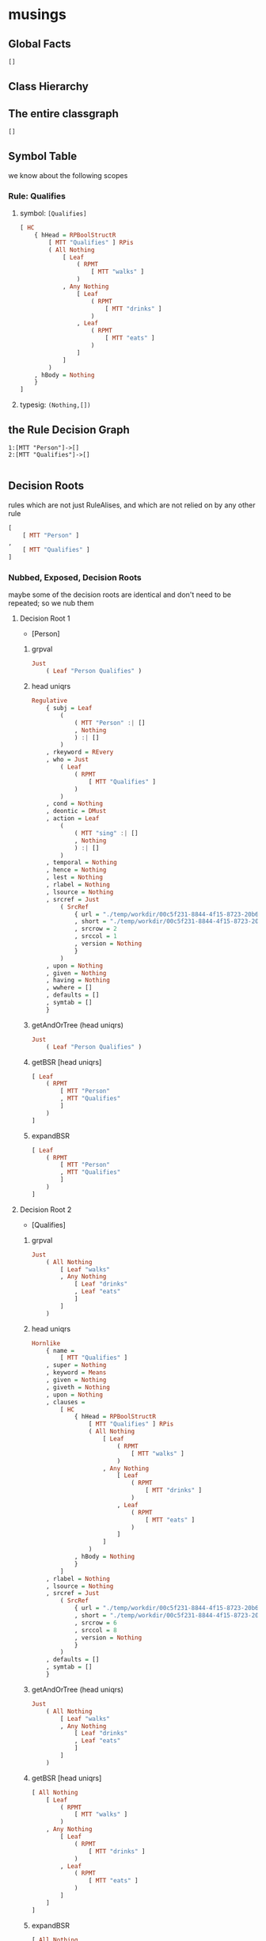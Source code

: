 * musings

** Global Facts

#+begin_src haskell
[]
#+end_src

** Class Hierarchy



** The entire classgraph

#+begin_src haskell
[]
#+end_src

** Symbol Table

we know about the following scopes

*** Rule: Qualifies

**** symbol: ~[Qualifies]~

#+begin_src haskell
[ HC
    { hHead = RPBoolStructR
        [ MTT "Qualifies" ] RPis
        ( All Nothing
            [ Leaf
                ( RPMT
                    [ MTT "walks" ]
                )
            , Any Nothing
                [ Leaf
                    ( RPMT
                        [ MTT "drinks" ]
                    )
                , Leaf
                    ( RPMT
                        [ MTT "eats" ]
                    )
                ]
            ]
        )
    , hBody = Nothing
    }
]
#+end_src

**** typesig: ~(Nothing,[])~

** the Rule Decision Graph

#+begin_example
1:[MTT "Person"]->[]
2:[MTT "Qualifies"]->[]

#+end_example

** Decision Roots

rules which are not just RuleAlises, and which are not relied on by any other rule

#+begin_src haskell
[
    [ MTT "Person" ]
,
    [ MTT "Qualifies" ]
]
#+end_src

*** Nubbed, Exposed, Decision Roots

maybe some of the decision roots are identical and don't need to be repeated; so we nub them

**** Decision Root 1

- [Person]

***** grpval

#+begin_src haskell
Just
    ( Leaf "Person Qualifies" )
#+end_src

***** head uniqrs

#+begin_src haskell
Regulative
    { subj = Leaf
        (
            ( MTT "Person" :| []
            , Nothing
            ) :| []
        )
    , rkeyword = REvery
    , who = Just
        ( Leaf
            ( RPMT
                [ MTT "Qualifies" ]
            )
        )
    , cond = Nothing
    , deontic = DMust
    , action = Leaf
        (
            ( MTT "sing" :| []
            , Nothing
            ) :| []
        )
    , temporal = Nothing
    , hence = Nothing
    , lest = Nothing
    , rlabel = Nothing
    , lsource = Nothing
    , srcref = Just
        ( SrcRef
            { url = "./temp/workdir/00c5f231-8844-4f15-8723-20b6f5bd0aa3/1Wgt73WV8vU9Ap4xTLLPZMvNKz1Q_SV_v7YeXYtaX7nY/1411370405/20230606T064958.639896Z.csv"
            , short = "./temp/workdir/00c5f231-8844-4f15-8723-20b6f5bd0aa3/1Wgt73WV8vU9Ap4xTLLPZMvNKz1Q_SV_v7YeXYtaX7nY/1411370405/20230606T064958.639896Z.csv"
            , srcrow = 2
            , srccol = 1
            , version = Nothing
            }
        )
    , upon = Nothing
    , given = Nothing
    , having = Nothing
    , wwhere = []
    , defaults = []
    , symtab = []
    }
#+end_src

***** getAndOrTree (head uniqrs)

#+begin_src haskell
Just
    ( Leaf "Person Qualifies" )
#+end_src

***** getBSR [head uniqrs]

#+begin_src haskell
[ Leaf
    ( RPMT
        [ MTT "Person"
        , MTT "Qualifies"
        ]
    )
]
#+end_src

***** expandBSR

#+begin_src haskell
[ Leaf
    ( RPMT
        [ MTT "Person"
        , MTT "Qualifies"
        ]
    )
]
#+end_src



**** Decision Root 2

- [Qualifies]

***** grpval

#+begin_src haskell
Just
    ( All Nothing
        [ Leaf "walks"
        , Any Nothing
            [ Leaf "drinks"
            , Leaf "eats"
            ]
        ]
    )
#+end_src

***** head uniqrs

#+begin_src haskell
Hornlike
    { name =
        [ MTT "Qualifies" ]
    , super = Nothing
    , keyword = Means
    , given = Nothing
    , giveth = Nothing
    , upon = Nothing
    , clauses =
        [ HC
            { hHead = RPBoolStructR
                [ MTT "Qualifies" ] RPis
                ( All Nothing
                    [ Leaf
                        ( RPMT
                            [ MTT "walks" ]
                        )
                    , Any Nothing
                        [ Leaf
                            ( RPMT
                                [ MTT "drinks" ]
                            )
                        , Leaf
                            ( RPMT
                                [ MTT "eats" ]
                            )
                        ]
                    ]
                )
            , hBody = Nothing
            }
        ]
    , rlabel = Nothing
    , lsource = Nothing
    , srcref = Just
        ( SrcRef
            { url = "./temp/workdir/00c5f231-8844-4f15-8723-20b6f5bd0aa3/1Wgt73WV8vU9Ap4xTLLPZMvNKz1Q_SV_v7YeXYtaX7nY/1411370405/20230606T064958.639896Z.csv"
            , short = "./temp/workdir/00c5f231-8844-4f15-8723-20b6f5bd0aa3/1Wgt73WV8vU9Ap4xTLLPZMvNKz1Q_SV_v7YeXYtaX7nY/1411370405/20230606T064958.639896Z.csv"
            , srcrow = 6
            , srccol = 8
            , version = Nothing
            }
        )
    , defaults = []
    , symtab = []
    }
#+end_src

***** getAndOrTree (head uniqrs)

#+begin_src haskell
Just
    ( All Nothing
        [ Leaf "walks"
        , Any Nothing
            [ Leaf "drinks"
            , Leaf "eats"
            ]
        ]
    )
#+end_src

***** getBSR [head uniqrs]

#+begin_src haskell
[ All Nothing
    [ Leaf
        ( RPMT
            [ MTT "walks" ]
        )
    , Any Nothing
        [ Leaf
            ( RPMT
                [ MTT "drinks" ]
            )
        , Leaf
            ( RPMT
                [ MTT "eats" ]
            )
        ]
    ]
]
#+end_src

***** expandBSR

#+begin_src haskell
[ All Nothing
    [ Leaf
        ( RPMT
            [ MTT "walks" ]
        )
    , Any Nothing
        [ Leaf
            ( RPMT
                [ MTT "drinks" ]
            )
        , Leaf
            ( RPMT
                [ MTT "eats" ]
            )
        ]
    ]
]
#+end_src

****** uniq rules

#+begin_src haskell
Hornlike
    { name =
        [ MTT "Qualifies" ]
    , super = Nothing
    , keyword = Means
    , given = Nothing
    , giveth = Nothing
    , upon = Nothing
    , clauses =
        [ HC
            { hHead = RPBoolStructR
                [ MTT "Qualifies" ] RPis
                ( All Nothing
                    [ Leaf
                        ( RPMT
                            [ MTT "walks" ]
                        )
                    , Any Nothing
                        [ Leaf
                            ( RPMT
                                [ MTT "drinks" ]
                            )
                        , Leaf
                            ( RPMT
                                [ MTT "eats" ]
                            )
                        ]
                    ]
                )
            , hBody = Nothing
            }
        ]
    , rlabel = Nothing
    , lsource = Nothing
    , srcref = Just
        ( SrcRef
            { url = "./temp/workdir/00c5f231-8844-4f15-8723-20b6f5bd0aa3/1Wgt73WV8vU9Ap4xTLLPZMvNKz1Q_SV_v7YeXYtaX7nY/1411370405/20230606T064958.639896Z.csv"
            , short = "./temp/workdir/00c5f231-8844-4f15-8723-20b6f5bd0aa3/1Wgt73WV8vU9Ap4xTLLPZMvNKz1Q_SV_v7YeXYtaX7nY/1411370405/20230606T064958.639896Z.csv"
            , srcrow = 6
            , srccol = 8
            , version = Nothing
            }
        )
    , defaults = []
    , symtab = []
    }
#+end_src

******* givens

#+begin_src haskell
Nothing
#+end_src

******* horn clause

#+begin_src haskell
HC
    { hHead = RPBoolStructR
        [ MTT "Qualifies" ] RPis
        ( All Nothing
            [ Leaf
                ( RPMT
                    [ MTT "walks" ]
                )
            , Any Nothing
                [ Leaf
                    ( RPMT
                        [ MTT "drinks" ]
                    )
                , Leaf
                    ( RPMT
                        [ MTT "eats" ]
                    )
                ]
            ]
        )
    , hBody = Nothing
    }
#+end_src

******** partitionExistentials

#+begin_src haskell
( Leaf
    ( RPMT
        [ MTT "TRUE" ]
    )
, Leaf
    ( RPMT
        [ MTT "TRUE" ]
    )
)
#+end_src

** qaHornsR

*** [MTT "Person"]

#+begin_src haskell
Leaf
    ( RPMT
        [ MTT "Person"
        , MTT "Qualifies"
        ]
    )
#+end_src

*** [MTT "Qualifies"]

#+begin_src haskell
All Nothing
    [ Leaf
        ( RPMT
            [ MTT "walks" ]
        )
    , Any Nothing
        [ Leaf
            ( RPMT
                [ MTT "drinks" ]
            )
        , Leaf
            ( RPMT
                [ MTT "eats" ]
            )
        ]
    ]
#+end_src

** qaHornsT

*** [MTT "Person"]

#+begin_src haskell
Leaf "Person Qualifies"
#+end_src

*** [MTT "Qualifies"]

#+begin_src haskell
All Nothing
    [ Leaf "walks"
    , Any Nothing
        [ Leaf "drinks"
        , Leaf "eats"
        ]
    ]
#+end_src

** expandedRules

*** Person

#+begin_src haskell
Regulative
    { subj = Leaf
        (
            ( MTT "Person" :| []
            , Nothing
            ) :| []
        )
    , rkeyword = REvery
    , who = Just
        ( Leaf
            ( RPMT
                [ MTT "Qualifies" ]
            )
        )
    , cond = Nothing
    , deontic = DMust
    , action = Leaf
        (
            ( MTT "sing" :| []
            , Nothing
            ) :| []
        )
    , temporal = Nothing
    , hence = Nothing
    , lest = Nothing
    , rlabel = Nothing
    , lsource = Nothing
    , srcref = Just
        ( SrcRef
            { url = "./temp/workdir/00c5f231-8844-4f15-8723-20b6f5bd0aa3/1Wgt73WV8vU9Ap4xTLLPZMvNKz1Q_SV_v7YeXYtaX7nY/1411370405/20230606T064958.639896Z.csv"
            , short = "./temp/workdir/00c5f231-8844-4f15-8723-20b6f5bd0aa3/1Wgt73WV8vU9Ap4xTLLPZMvNKz1Q_SV_v7YeXYtaX7nY/1411370405/20230606T064958.639896Z.csv"
            , srcrow = 2
            , srccol = 1
            , version = Nothing
            }
        )
    , upon = Nothing
    , given = Nothing
    , having = Nothing
    , wwhere = []
    , defaults = []
    , symtab = []
    }
#+end_src

** getAndOrTrees, direct

*** Person

#+begin_src haskell
Just
    ( Leaf "Person Qualifies" )
#+end_src

*** Qualifies

#+begin_src haskell
Just
    ( All Nothing
        [ Leaf "walks"
        , Any Nothing
            [ Leaf "drinks"
            , Leaf "eats"
            ]
        ]
    )
#+end_src

** Things that are RuleAliases



** default markings

terms annotated with TYPICALLY so we tell XPile targets what their default values are

#+begin_src haskell
Marking
    { getMarking = fromList [] }
#+end_src

** symbol tables (~scopetable l4i~)

*** [Qualifies]

#+begin_src haskell
fromList
    [
        (
            [ MTT "Qualifies" ]
        ,
            (
                ( Nothing
                , []
                )
            ,
                [ HC
                    { hHead = RPBoolStructR
                        [ MTT "Qualifies" ] RPis
                        ( All Nothing
                            [ Leaf
                                ( RPMT
                                    [ MTT "walks" ]
                                )
                            , Any Nothing
                                [ Leaf
                                    ( RPMT
                                        [ MTT "drinks" ]
                                    )
                                , Leaf
                                    ( RPMT
                                        [ MTT "eats" ]
                                    )
                                ]
                            ]
                        )
                    , hBody = Nothing
                    }
                ]
            )
        )
    ]
#+end_src

** class tables (~classtable l4i~)

#+begin_src haskell
CT
    ( fromList [] )
#+end_src



** The original rules (~origrules l4i~)

*** [Person]

#+begin_src haskell
Regulative
    { subj = Leaf
        (
            ( MTT "Person" :| []
            , Nothing
            ) :| []
        )
    , rkeyword = REvery
    , who = Just
        ( Leaf
            ( RPMT
                [ MTT "Qualifies" ]
            )
        )
    , cond = Nothing
    , deontic = DMust
    , action = Leaf
        (
            ( MTT "sing" :| []
            , Nothing
            ) :| []
        )
    , temporal = Nothing
    , hence = Nothing
    , lest = Nothing
    , rlabel = Nothing
    , lsource = Nothing
    , srcref = Just
        ( SrcRef
            { url = "./temp/workdir/00c5f231-8844-4f15-8723-20b6f5bd0aa3/1Wgt73WV8vU9Ap4xTLLPZMvNKz1Q_SV_v7YeXYtaX7nY/1411370405/20230606T064958.639896Z.csv"
            , short = "./temp/workdir/00c5f231-8844-4f15-8723-20b6f5bd0aa3/1Wgt73WV8vU9Ap4xTLLPZMvNKz1Q_SV_v7YeXYtaX7nY/1411370405/20230606T064958.639896Z.csv"
            , srcrow = 2
            , srccol = 1
            , version = Nothing
            }
        )
    , upon = Nothing
    , given = Nothing
    , having = Nothing
    , wwhere = []
    , defaults = []
    , symtab = []
    }
#+end_src

**** local variables

#+begin_src haskell
[]
#+end_src

*** [Qualifies]

#+begin_src haskell
Hornlike
    { name =
        [ MTT "Qualifies" ]
    , super = Nothing
    , keyword = Means
    , given = Nothing
    , giveth = Nothing
    , upon = Nothing
    , clauses =
        [ HC
            { hHead = RPBoolStructR
                [ MTT "Qualifies" ] RPis
                ( All Nothing
                    [ Leaf
                        ( RPMT
                            [ MTT "walks" ]
                        )
                    , Any Nothing
                        [ Leaf
                            ( RPMT
                                [ MTT "drinks" ]
                            )
                        , Leaf
                            ( RPMT
                                [ MTT "eats" ]
                            )
                        ]
                    ]
                )
            , hBody = Nothing
            }
        ]
    , rlabel = Nothing
    , lsource = Nothing
    , srcref = Just
        ( SrcRef
            { url = "./temp/workdir/00c5f231-8844-4f15-8723-20b6f5bd0aa3/1Wgt73WV8vU9Ap4xTLLPZMvNKz1Q_SV_v7YeXYtaX7nY/1411370405/20230606T064958.639896Z.csv"
            , short = "./temp/workdir/00c5f231-8844-4f15-8723-20b6f5bd0aa3/1Wgt73WV8vU9Ap4xTLLPZMvNKz1Q_SV_v7YeXYtaX7nY/1411370405/20230606T064958.639896Z.csv"
            , srcrow = 6
            , srccol = 8
            , version = Nothing
            }
        )
    , defaults = []
    , symtab = []
    }
#+end_src

**** local variables

#+begin_src haskell
[]
#+end_src